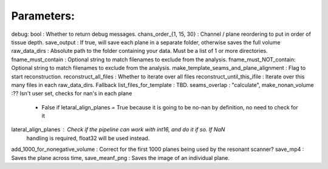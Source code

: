 
Parameters:
-----------

debug: bool : Whether to return debug messages.
chans_order_{1, 15, 30} : Channel / plane reordering to put in order of tissue depth.
save_output : If true, will save each plane in a separate folder, otherwise saves the full volume
raw_data_dirs : Absolute path to the folder containing your data. Must be a list of 1 or more directories.
fname_must_contain : Optional string to match filenames to exclude from the analysis.
fname_must_NOT_contain: Optional string to match filenames to exclude from the analysis.
make_template_seams_and_plane_alignment : Flag to start reconstruction.
reconstruct_all_files : Whether to iterate over all files
reconstruct_until_this_ifile : Iterate over this many files in each raw_data_dirs. Fallback
list_files_for_template : TBD.
seams_overlap : "calculate",
make_nonan_volume :?? Isn't user set, checks for nan's in each plane
    - False if letaral_align_planes = True because it is going to be no-nan by definition, no need to check for it
lateral_align_planes : Check if  the pipeline can work with int16, and do it if so. If NaN
    handling is required, float32 will be used instead.
add_1000_for_nonegative_volume : Correct for the first 1000 planes being used by the resonant scanner?
save_mp4 : Saves the plane across time,
save_meanf_png : Saves the image of an individual plane.
